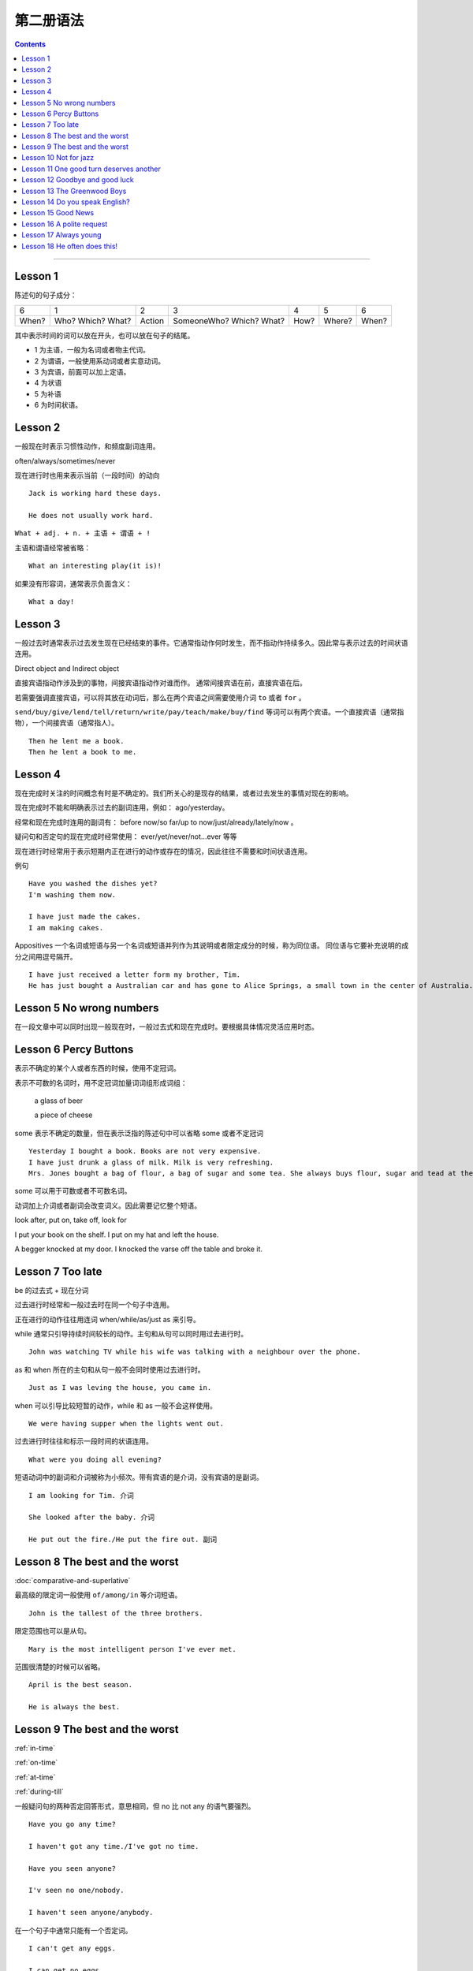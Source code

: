 ========================
第二册语法
========================

.. contents::
    :depth: 2


----

Lesson 1
===============

陈述句的句子成分：

+-------+--------+--------+-------------+------+--------+-------+
| 6     | 1      | 2      | 3           | 4    | 5      | 6     |
+-------+--------+--------+-------------+------+--------+-------+
|       | Who?   |        | SomeoneWho? | How? | Where? | When? |
| When? | Which? | Action | Which?      |      |        |       |
|       | What?  |        | What?       |      |        |       |
+-------+--------+--------+-------------+------+--------+-------+


其中表示时间的词可以放在开头，也可以放在句子的结尾。

- 1 为主语，一般为名词或者物主代词。
- 2 为谓语，一般使用系动词或者实意动词。
- 3 为宾语，前面可以加上定语。
- 4 为状语
- 5 为补语
- 6 为时间状语。

Lesson 2
===============

.. glossary::

    一般现在时与现在进行时

一般现在时表示习惯性动作，和频度副词连用。

often/always/sometimes/never

现在进行时也用来表示当前（一段时间）的动向 ::

    Jack is working hard these days.

    He does not usually work hard.

.. glossary::

    感叹句

``What + adj. + n. + 主语 + 谓语 + !``

主语和谓语经常被省略： ::

    What an interesting play(it is)!

如果没有形容词，通常表示负面含义： ::

    What a day!

Lesson 3
===============

.. glossary::

    一般过去时

一般过去时通常表示过去发生现在已经结束的事件。它通常指动作何时发生，而不指动作持续多久。因此常与表示过去的时间状语连用。


.. glossary::

    直接宾语与间接宾语

Direct object and Indirect object

直接宾语指动作涉及到的事物，间接宾语指动作对谁而作。
通常间接宾语在前，直接宾语在后。

若需要强调直接宾语，可以将其放在动词后，那么在两个宾语之间需要使用介词 ``to`` 或者 ``for`` 。

``send/buy/give/lend/tell/return/write/pay/teach/make/buy/find``
等词可以有两个宾语。一个直接宾语（通常指物），一个间接宾语（通常指人）。 ::

    Then he lent me a book.
    Then he lent a book to me.

Lesson 4
===============

.. glossary::

    现在完成时与现在进行时

现在完成时关注的时间概念有时是不确定的。我们所关心的是现存的结果，或者过去发生的事情对现在的影响。

现在完成时不能和明确表示过去的副词连用，例如： ago/yesterday。

经常和现在完成时连用的副词有：
before now/so far/up to now/just/already/lately/now 。

疑问句和否定句的现在完成时经常使用：
ever/yet/never/not...ever 等等

现在进行时经常用于表示短期内正在进行的动作或存在的情况，因此往往不需要和时间状语连用。

例句 ::

    Have you washed the dishes yet?
    I'm washing them now.

    I have just made the cakes.
    I am making cakes.

.. glossary::

    同位语

Appositives 一个名词或短语与另一个名词或短语并列作为其说明或者限定成分的时候，称为同位语。
同位语与它要补充说明的成分之间用逗号隔开。 ::

    I have just received a letter form my brother, Tim.
    He has just bought a Australian car and has gone to Alice Springs, a small town in the center of Australia.

Lesson 5 No wrong numbers
======================================

.. glossary::

    一般过去时与现在完成时

在一段文章中可以同时出现一般现在时，一般过去式和现在完成时。要根据具体情况灵活应用时态。

Lesson 6 Percy Buttons
======================================

.. glossary::

    不定冠词 a/an

表示不确定的某个人或者东西的时候，使用不定冠词。

表示不可数的名词时，用不定冠词加量词词组形成词组：

    a glass of beer

    a piece of cheese

some 表示不确定的数量，但在表示泛指的陈述句中可以省略 some 或者不定冠词 ::

    Yesterday I bought a book. Books are not very expensive.
    I have just drunk a glass of milk. Milk is very refreshing.
    Mrs. Jones bought a bag of flour, a bag of sugar and some tea. She always buys flour, sugar and tead at the grocer's.

some 可以用于可数或者不可数名词。

.. glossary::

    短语动词 (Phrasal verbs)

动词加上介词或者副词会改变词义。因此需要记忆整个短语。

look after, put on, take off, look for

I put your book on the shelf. I put on my hat and left the house.

A begger knocked at my door. I knocked the varse off the table and broke it.

Lesson 7 Too late
======================================

.. glossary::

    过去进行时(The past progressive tense)

be 的过去式 + 现在分词

过去进行时经常和一般过去时在同一个句子中连用。

正在进行的动作往往用连词 when/while/as/just as 来引导。

while 通常只引导持续时间较长的动作。主句和从句可以同时用过去进行时。 ::

    John was watching TV while his wife was talking with a neighbour over the phone.

as 和 when 所在的主句和从句一般不会同时使用过去进行时。 ::

    Just as I was leving the house, you came in.

when 可以引导比较短暂的动作，while 和 as 一般不会这样使用。 ::

    We were having supper when the lights went out.

过去进行时往往和标示一段时间的状语连用。 ::

    What were you doing all evening?

.. glossary::

    短语动词中的小品词(The particles)

短语动词中的副词和介词被称为小频次。带有宾语的是介词，没有宾语的是副词。 ::

    I am looking for Tim. 介词

    She looked after the baby. 介词

    He put out the fire./He put the fire out. 副词

Lesson 8 The best and the worst
======================================

.. glossary::

    形容词的比较级和最高级

:doc:`comparative-and-superlative`

最高级的限定词一般使用 ``of/among/in`` 等介词短语。 ::

    John is the tallest of the three brothers.

限定范围也可以是从句。 ::

    Mary is the most intelligent person I've ever met.

范围很清楚的时候可以省略。 ::

    April is the best season.

    He is always the best.

Lesson 9 The best and the worst
======================================

:ref:`in-time`

:ref:`on-time`

:ref:`at-time`

:ref:`during-till`

.. glossary::

    not any 和 no

一般疑问句的两种否定回答形式，意思相同，但 no 比 not any 的语气要强烈。 ::

    Have you go any time?

    I haven't got any time./I've got no time.

    Have you seen anyone?

    I'v seen no one/nobody.

    I haven't seen anyone/anybody.

在一个句子中通常只能有一个否定词。 ::

    I can't get any eggs.

    I can get no eggs.

一般不会说： `I can't get no eggs.`

参见 :doc:`indefinite-pronoun`

Lesson 10 Not for jazz
======================================

.. glossary::

    被动语态(The passive)

主动语态关注的执行动作的人或者物。被动语态注的是执行对象。


被动语态中也要使用时态规则。

现在进行时的被动语态，使用 by 来说明执行动作的人： ::

    The instrument is being repaired by a friend of my father's.

行为主体可以不用说明出来： ::

    The instrument is being repaired.

.. glossary::

    双重所有格

:ref:`the-double-genitive`

Lesson 11 One good turn deserves another
==========================================

.. glossary::

    动词不定式

动词 + 名词/代词 + 带 to 的不定式

某些动词不定式前有一个名词或者代词，有没有这个词会影响整个句子的意义： ::

    I want to speak to John.

    I want you to speak to John.

某些动词后面用不定式作为宾语的时候，后面必须有名词或者代词，这类动词有： ::

    allow/advise/help/teach/tell/request

    Mr. Turner did not allow us to see the picture.

    We were not allowed to see the picture.

    He taught me to paint.

Lesson 12 Goodbye and good luck
==========================================

.. glossary::

    一般将来时(The simple future tense)

当 You and I 作为主语的时候，应该避免使用 shall。

在美国英语中较少使用 shall，用 shall 表示将来也不常用。

Lesson 13 The Greenwood Boys
==========================================

.. glossary::

    将来进行时(The future progressive tense)

will/shall + be + 现在分词

与一般将来时相比，有时表达的意思差不多。

一般将来时中的 will 带有蓄意而为的含义，表示主语的意愿、决心、许诺等等。

将来进行时只表示单纯的将来，或者只陈述将来的事实，具有一种”温和效应“ ，语气比使用 will 的时候委婉客气。 ::

    When will you finish these letter? 上司对下属，询问
    When will you be seeing Mr. White?  下属对上司，询问

    What will you be doing this time tomorrow? 问事实，不是问意图
    I will be playing tennis.

    Mary won't pay this bill. 拒绝付账，表示主观意愿
    Mary won't be pqying this bill. 不会付账，表示将来的事实

    Won't you join us for dinner? 主观邀请
    Won't you be joining us for dinner? 将来的事实

:ref:`the-rule-of-genitive-nouns`

Lesson 14 Do you speak English?
==========================================

.. glossary::

    过去完成时(The simple past perfect tense)

“较早的过去”，表示过去某时或者某动作发生之前已经完成的动作或者情况，

常用的连词有 when/after/as soon as/until/by that time

常用的副词有 already/just/never/never ... before

Lesson 15 Good News
==========================================

.. glossary::

    间接引语(Indirect Speech)

转述动词 ``say/tell`` 可能是现在时，也可能是过去时。

tell 后面必须加讲话对象。

say + to 后面可以加也可以不加讲话对象。

提到听话者的时候，tell 比 say + to 更加常用。

引述动词是现在时，间接引语也使用现在时。

引述动词是过去时，间接引语中的时态要遵循： 现在是变为过去时，过去时变为过去完成时。

Lesson 16 A polite request
============================================

.. glossary::

    条件句(Conditional sentences)

主句用一般现在时，从句用将来时。这种情况下，主句中的 will 表示肯定如此或者几乎可以肯定如此。 ::

    Shall I post there lessters for you?

如果肯定程度达不到 will 的程度，或者如果想表达建议或者其他意思，可以用别的情态动词来代替 will ::

    If it's fine tomorrow, we can/may go out.

主句还可以用祈使句预期来表示请求和建议 ::

    If you make a mistake, correct it.

    If you don't like the food. don't eat it.

Lesson 17 Always young
===============================================

.. glossary::

    情态动词 must

must 一般译为必须，必要，表示命令或强制，邀请，决心，不可推卸的责任。

have to 和 have got to 强调客观色彩，must 则表示主观色彩。

have to 和 have got to 往往可以互换。always/sometimes 连用的时候，have to 比较多用。

have got to 比 have to 更加口语化。

“难道你不能不……” 常用 "Must you ...?"，而不用 “Do you have to...?”，或者“Have you got to...?”

过去时中必须使用 had to 而不能使用 must.

must 经常用来表示推测。 :

    I, personally, think he is a fool. He must be a fool.

Lesson 18 He often does this!
===============================================

.. glossary::

    完全动词 have

have 作为助动词使用的时候，表示完成时态。

have 作为完全动词使用的时候，当作”具有，拥有“的含义。

**have 和 have got**

通常可以互换。have got 作为”拥有，具有“的语义，用于一般现在时。 ::

    Have you got the stamps?

    I haven't go t any pencils.

**do 和 have**

也可以使用 do/did 与 have 构成疑问句： ::

    Do you have a pencil?

    I don't have any pencils.

**have 表示 eat/drink/enjoy/take/receive**

此处代表行为动词，可以与其他助动词（包括 have）构成疑问句

    Have/Take a cigarette, Sam.

    We will have/eat dinner at senven o'clock.

    Do you have a nice holiday?

    Have you had a letter form Tom yet?

    I didn't have a nice holiday.

